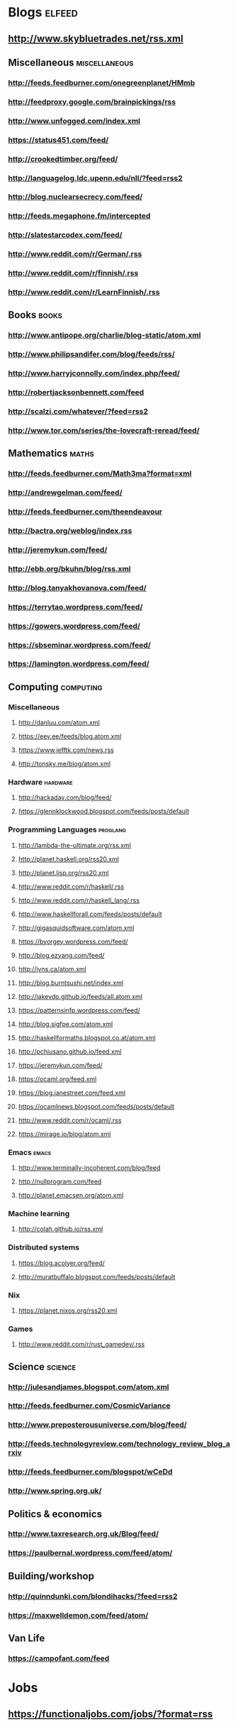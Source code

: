 * Blogs                                                              :elfeed:
** http://www.skybluetrades.net/rss.xml
** Miscellaneous                                                :miscellaneous:
*** http://feeds.feedburner.com/onegreenplanet/HMmb
*** http://feedproxy.google.com/brainpickings/rss
*** http://www.unfogged.com/index.xml
*** https://status451.com/feed/
*** http://crookedtimber.org/feed/
*** http://languagelog.ldc.upenn.edu/nll/?feed=rss2
*** http://blog.nuclearsecrecy.com/feed/
*** http://feeds.megaphone.fm/intercepted
*** http://slatestarcodex.com/feed/
*** http://www.reddit.com/r/German/.rss
*** http://www.reddit.com/r/finnish/.rss
*** http://www.reddit.com/r/LearnFinnish/.rss
** Books                                                              :books:
*** http://www.antipope.org/charlie/blog-static/atom.xml
*** http://www.philipsandifer.com/blog/feeds/rss/
*** http://www.harryjconnolly.com/index.php/feed/
*** http://robertjacksonbennett.com/feed
*** http://scalzi.com/whatever/?feed=rss2
*** http://www.tor.com/series/the-lovecraft-reread/feed/
** Mathematics                                                        :maths:
*** http://feeds.feedburner.com/Math3ma?format=xml
*** http://andrewgelman.com/feed/
*** http://feeds.feedburner.com/theendeavour
*** http://bactra.org/weblog/index.rss
*** http://jeremykun.com/feed/
*** http://ebb.org/bkuhn/blog/rss.xml
*** http://blog.tanyakhovanova.com/feed/
*** https://terrytao.wordpress.com/feed/
*** https://gowers.wordpress.com/feed/
*** https://sbseminar.wordpress.com/feed/
*** https://lamington.wordpress.com/feed/
** Computing                                                      :computing:
*** Miscellaneous
**** http://danluu.com/atom.xml
**** https://eev.ee/feeds/blog.atom.xml
**** https://www.jefftk.com/news.rss
**** http://tonsky.me/blog/atom.xml
*** Hardware                                                       :hardware:
**** http://hackaday.com/blog/feed/
**** https://glennklockwood.blogspot.com/feeds/posts/default
*** Programming Languages                                          :proglang:
**** http://lambda-the-ultimate.org/rss.xml
**** http://planet.haskell.org/rss20.xml
**** http://planet.lisp.org/rss20.xml
**** http://www.reddit.com/r/haskell/.rss
**** http://www.reddit.com/r/haskell_lang/.rss
**** http://www.haskellforall.com/feeds/posts/default
**** http://gigasquidsoftware.com/atom.xml
**** https://byorgey.wordpress.com/feed/
**** http://blog.ezyang.com/feed/
**** http://jvns.ca/atom.xml
**** http://blog.burntsushi.net/index.xml
**** http://jakevdp.github.io/feeds/all.atom.xml
**** https://patternsinfp.wordpress.com/feed/
**** http://blog.sigfpe.com/atom.xml
**** http://haskellformaths.blogspot.co.at/atom.xml
**** http://pchiusano.github.io/feed.xml
**** https://jeremykun.com/feed/
**** https://ocaml.org/feed.xml
**** https://blog.janestreet.com/feed.xml
**** https://ocamlnews.blogspot.com/feeds/posts/default
**** http://www.reddit.com/r/ocaml/.rss
**** https://mirage.io/blog/atom.xml
*** Emacs                                                             :emacs:
**** http://www.terminally-incoherent.com/blog/feed
**** http://nullprogram.com/feed
**** http://planet.emacsen.org/atom.xml
*** Machine learning
**** http://colah.github.io/rss.xml
*** Distributed systems
**** https://blog.acolyer.org/feed/
**** http://muratbuffalo.blogspot.com/feeds/posts/default
*** Nix
**** https://planet.nixos.org/rss20.xml
*** Games
**** http://www.reddit.com/r/rust_gamedev/.rss
** Science                                                          :science:
*** http://julesandjames.blogspot.com/atom.xml
*** http://feeds.feedburner.com/CosmicVariance
*** http://www.preposterousuniverse.com/blog/feed/
*** http://feeds.technologyreview.com/technology_review_blog_arxiv
*** http://feeds.feedburner.com/blogspot/wCeDd
*** http://www.spring.org.uk/
** Politics & economics
*** http://www.taxresearch.org.uk/Blog/feed/
*** https://paulbernal.wordpress.com/feed/atom/
** Building/workshop
*** http://quinndunki.com/blondihacks/?feed=rss2
*** https://maxwelldemon.com/feed/atom/
** Van Life
*** https://campofant.com/feed
* Jobs
** https://functionaljobs.com/jobs/?format=rss
